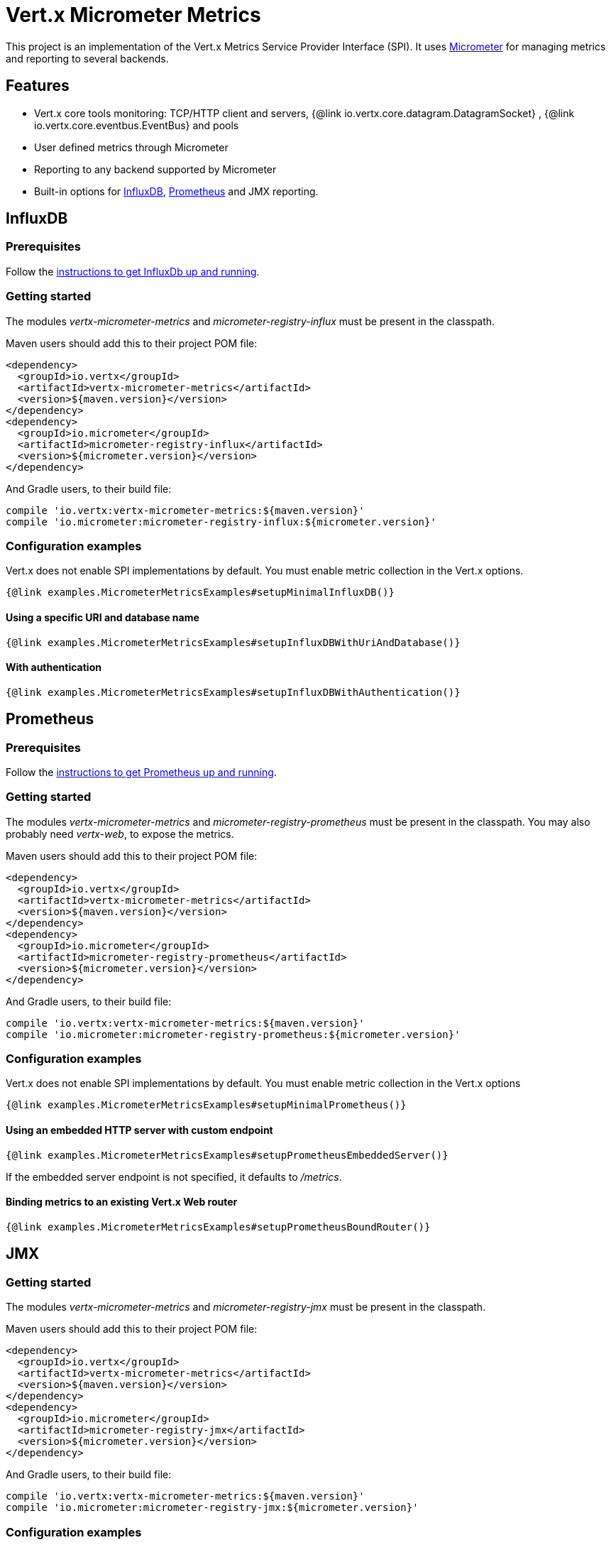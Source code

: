 = Vert.x Micrometer Metrics

This project is an implementation of the Vert.x Metrics Service Provider Interface (SPI).
It uses link:http://micrometer.io/[Micrometer] for managing metrics and reporting to several backends.

== Features

* Vert.x core tools monitoring: TCP/HTTP client and servers, {@link io.vertx.core.datagram.DatagramSocket}
, {@link io.vertx.core.eventbus.EventBus} and pools
* User defined metrics through Micrometer
* Reporting to any backend supported by Micrometer
* Built-in options for https://www.influxdata.com/[InfluxDB], https://prometheus.io/[Prometheus] and JMX reporting.

== InfluxDB

=== Prerequisites

Follow the https://docs.influxdata.com/influxdb/latest/introduction/getting_started/[instructions to get InfluxDb up and running].

=== Getting started

The modules _vertx-micrometer-metrics_ and _micrometer-registry-influx_ must be present in the classpath.

Maven users should add this to their project POM file:

[source,xml,subs="+attributes"]
----
<dependency>
  <groupId>io.vertx</groupId>
  <artifactId>vertx-micrometer-metrics</artifactId>
  <version>${maven.version}</version>
</dependency>
<dependency>
  <groupId>io.micrometer</groupId>
  <artifactId>micrometer-registry-influx</artifactId>
  <version>${micrometer.version}</version>
</dependency>
----

And Gradle users, to their build file:

[source,groovy,subs="+attributes"]
----
compile 'io.vertx:vertx-micrometer-metrics:${maven.version}'
compile 'io.micrometer:micrometer-registry-influx:${micrometer.version}'
----

=== Configuration examples

Vert.x does not enable SPI implementations by default. You must enable metric collection in the Vert.x options.

[source,$lang]
----
{@link examples.MicrometerMetricsExamples#setupMinimalInfluxDB()}
----

==== Using a specific URI and database name

[source,$lang]
----
{@link examples.MicrometerMetricsExamples#setupInfluxDBWithUriAndDatabase()}
----

==== With authentication

[source,$lang]
----
{@link examples.MicrometerMetricsExamples#setupInfluxDBWithAuthentication()}
----

== Prometheus

=== Prerequisites

Follow the https://prometheus.io/docs/prometheus/latest/getting_started/[instructions to get Prometheus up and running].

=== Getting started

The modules _vertx-micrometer-metrics_ and _micrometer-registry-prometheus_ must be present in the classpath.
You may also probably need _vertx-web_, to expose the metrics.

Maven users should add this to their project POM file:

[source,xml,subs="+attributes"]
----
<dependency>
  <groupId>io.vertx</groupId>
  <artifactId>vertx-micrometer-metrics</artifactId>
  <version>${maven.version}</version>
</dependency>
<dependency>
  <groupId>io.micrometer</groupId>
  <artifactId>micrometer-registry-prometheus</artifactId>
  <version>${micrometer.version}</version>
</dependency>
----

And Gradle users, to their build file:

[source,groovy,subs="+attributes"]
----
compile 'io.vertx:vertx-micrometer-metrics:${maven.version}'
compile 'io.micrometer:micrometer-registry-prometheus:${micrometer.version}'
----

=== Configuration examples

Vert.x does not enable SPI implementations by default. You must enable metric collection in the Vert.x options

[source,$lang]
----
{@link examples.MicrometerMetricsExamples#setupMinimalPrometheus()}
----

==== Using an embedded HTTP server with custom endpoint

[source,$lang]
----
{@link examples.MicrometerMetricsExamples#setupPrometheusEmbeddedServer()}
----

If the embedded server endpoint is not specified, it defaults to _/metrics_.

==== Binding metrics to an existing Vert.x Web router

[source,$lang]
----
{@link examples.MicrometerMetricsExamples#setupPrometheusBoundRouter()}
----

== JMX

=== Getting started

The modules _vertx-micrometer-metrics_ and _micrometer-registry-jmx_ must be present in the classpath.

Maven users should add this to their project POM file:

[source,xml,subs="+attributes"]
----
<dependency>
  <groupId>io.vertx</groupId>
  <artifactId>vertx-micrometer-metrics</artifactId>
  <version>${maven.version}</version>
</dependency>
<dependency>
  <groupId>io.micrometer</groupId>
  <artifactId>micrometer-registry-jmx</artifactId>
  <version>${micrometer.version}</version>
</dependency>
----

And Gradle users, to their build file:

[source,groovy,subs="+attributes"]
----
compile 'io.vertx:vertx-micrometer-metrics:${maven.version}'
compile 'io.micrometer:micrometer-registry-jmx:${micrometer.version}'
----

=== Configuration examples

Vert.x does not enable SPI implementations by default. You must enable metric collection in the Vert.x options

[source,$lang]
----
{@link examples.MicrometerMetricsExamples#setupMinimalJMX()}
----

==== With step and domain

In Micrometer, `step` refers to the reporting period, in seconds. `domain` is the JMX domain under which
MBeans are registered.

[source,$lang]
----
{@link examples.MicrometerMetricsExamples#setupJMXWithStepAndDomain()}
----

== Other backends or combinations

Even if not all backends supported by Micrometer are implemented in Vert.x options, it is still possible
to create any Micrometer registry and pass it to Vert.x.

The list of available backends includes Graphite, Ganglia, Atlas, link:http://micrometer.io/docs[etc].
It also enables the link:http://micrometer.io/docs/concepts#_composite_registries[Micrometer Composite Registry]
in order to report the same metrics to multiple backends.

In this example, metrics are reported both for JMX and Graphite:

[source,$lang]
----
{@link examples.MicrometerMetricsExamples#setupWithCompositeRegistry()}
----

== Advanced usage

Please refer to {@link io.vertx.micrometer.MicrometerMetricsOptions} for an exhaustive list of options.

=== Averages and quantiles in Prometheus

By default, when using the Prometheus registry, histogram-kind metrics will not contain averages or quantile stats.

Averages don't come out of the box but they are typically link:https://prometheus.io/docs/practices/histograms/#count-and-sum-of-observations[computed at query time],
with `promql`. Example, for HTTP client response time average during the last 5 minutes:

[source]
----
  rate(vertx_http_client_response_time_seconds_sum[5m])
/
  rate(vertx_http_client_response_time_seconds_count[5m])
----

To compute quantiles, there are two options available. The first is to activate quantile stats globally
and make them usable for Prometheus function `histogram_quantile`:

[source,$lang]
----
{@link examples.MicrometerMetricsExamples#enableQuantiles()}
----

And then, for example the `promql` query for the HTTP client response time, 99th percentile over the last 5 minutes:
[source]
----
  histogram_quantile(0.99, sum(rate(vertx_http_client_response_time_seconds_bucket[5m])) by (le))
----

The advantage of this option is that it can be leveraged in `promql`, aggregable across dimensions.
The downside is that it creates a lot of timeseries for stats under the hood.

The second option is to create limited stats, non-aggregable across dimensions.
It requires to access directly the Micrometer / Prometheus registry:

[source,$lang]
----
{@link examples.MicrometerMetricsExamples#enableLimitedQuantiles()}
----

See also, more on histograms and percentiles:

* from link:https://micrometer.io/docs/concepts#_histograms_and_percentiles[Micrometer doc]
* from link:https://prometheus.io/docs/prometheus/latest/querying/functions/#histogram_quantile[Prometheus doc]

Furthermore, you can check some link:https://github.com/vert-x3/vertx-examples/tree/master/micrometer-metrics-examples[full working examples].
They come along with few instructions to setup with Prometheus and view dashboards in Grafana.

=== Disable some metric domains

Restricting the Vert.x modules being monitored can be done using
{@link io.vertx.micrometer.MicrometerMetricsOptions#disabledMetricsCategories}.

For a full list of domains, see {@link io.vertx.micrometer.MetricsDomain}

=== User-defined metrics

The Micrometer registries are accessible, in order to create new metrics or fetch the existing ones.
By default, an unique registry is used and will be shared across the Vert.x instances of the JVM:

[source,$lang]
----
{@link examples.MicrometerMetricsExamples#accessDefaultRegistry()}
----

It is also possible to have separate registries per Vertx instance, by giving a registry name in metrics options.
Then it can be retrieved specifically:

[source,$lang]
----
{@link examples.MicrometerMetricsExamples#setupAndAccessCustomRegistry()}
----

As an example, here is a custom timer that will track the execution time of a piece of code that is regularly called:

[source,$lang]
----
{@link examples.MicrometerMetricsExamples#customTimerExample()}
----

For more examples, documentation about the Micrometer registry and how to create metrics, check
link:http://micrometer.io/docs/concepts#_registry[Micrometer doc].

=== Reusing an existing registry

It is possible to reuse an existing Micrometer registry (or `CollectorRegistry` from the Prometheus Java client),
and inject it into the Vert.x metrics options:

[source,$lang]
----
{@link examples.MicrometerMetricsExamples#useExistingRegistry()}
----

=== JVM or other instrumentations

Since plain access to Micrometer registries is provided, it is possible to leverage the Micrometer API.
For instance, to instrument the JVM:

[source,$lang]
----
{@link examples.MicrometerMetricsExamples#instrumentJVM()}
----

_From link:http://micrometer.io/docs/ref/jvm[Micrometer documentation]._

=== Metric names

Each metric that Vert.x provides can be renamed through the metrics options, using
{@link io.vertx.micrometer.MetricsNaming} and {@link io.vertx.micrometer.MicrometerMetricsOptions#setMetricsNaming}.
The default metric names were changed in Vert.x 4 to better align with backend conventions, but it is
still possible to retrieve the names used in Vert.x 3.x for compatibility:

[source,$lang]
----
{@link examples.MicrometerMetricsExamples#useV3CompatNames()}
----

=== Labels and matchers

Vert.x Micrometer Metrics defines a set of labels (aka tags or fields) that are used to provide dimensionality
to a metric. For instance, metrics related to event bus messages have an _address_ label, which allows then to query
timeseries for a specific event bus address, or compare timeseries per address, or perform any kind of aggregation
that the query API allows.

While setting up metrics options, you can specify which labels you want to enable or not:

[source,$lang]
----
{@link examples.MicrometerMetricsExamples#setupWithLabelsEnabled()}
----

The full list of labels is detailed here: {@link io.vertx.micrometer.Label}.

WARNING: Enabling labels may result in a high cardinality in values, which can cause troubles on the metrics backend and affect performances.
So it must be used with care.
In general, it is fine to enable labels when the set of possible values is bounded.

For that reason, labels enabled by default are restricted to the ones with known bounded values.

It is possible to interact with labels further than just enabling/disabling. There are two ways for that:

==== Using Matchers

{@link io.vertx.micrometer.Match}  objects can be used to filter or rename some label value
by matching it with either an exact string or a regular expression (the former being more efficient).

Here is an example to restrict HTTP server metrics to those with label _local=localhost:8080_ only:

[source,$lang]
----
{@link examples.MicrometerMetricsExamples#setupWithMatcherForFiltering()}
----

When an _alias_ is specified in the Match, it will be used to rename value instead of filtering.

Matchers are especially useful to control labelling through configuration as they are set via
{@link io.vertx.micrometer.MicrometerMetricsOptions}.

==== Using Micrometer's MeterFilter

Micrometer's link:http://micrometer.io/docs/concepts#_meter_filters[MeterFilter API] can be accessed directly in order to define rules on labels.
Compared to Matchers, it offers more features in manipulating the labels, but cannot be defined from configuration.
So both have their advantages.

Here is an example to replace the actual `path` label of HTTP requests with a generic form using regex:

[source,$lang]
----
{@link examples.MicrometerMetricsExamples#useMicrometerFilters()}
----

NOTE: Matchers use MeterFilters under the hood.

=== Custom tags provider

You can define a function that generates additional tags (or labels) for HTTP server or client metrics.
Such function takes an {@link io.vertx.core.spi.observability.HttpRequest} object as a parameter, and returns
an Iterable of {@link io.micrometer.core.instrument.Tag}.

As an example, here is how to map the _x-user_ header to a custom label _user_ in both server and client metrics:

[source,$lang]
----
{@link examples.MicrometerMetricsExamples#useCustomTagsProvider()}
----

=== Snapshots

A {@link io.vertx.micrometer.MetricsService} can be created out of a {@link io.vertx.core.metrics.Measured} object
in order to take a snapshot of its related metrics and measurements.
The snapshot is returned as a {@link io.vertx.core.json.JsonObject}.

A well known _Measured_ object is simply {@link io.vertx.core.Vertx}:

[source,$lang]
----
{@link examples.MicrometerMetricsExamples#createFullSnapshot()}
----

Other components, such as an {@link io.vertx.core.eventbus.EventBus} or a {@link io.vertx.core.http.HttpServer} are
measurable:

[source,$lang]
----
{@link examples.MicrometerMetricsExamples#createPartialSnapshot()}
----

Finally it is possible to filter the returned metrics from their base names:

[source,$lang]
----
{@link examples.MicrometerMetricsExamples#createSnapshotFromPrefix()}
----

== Vert.x core tools metrics

This section lists all the metrics generated by monitoring the Vert.x core tools.

NOTE: The metric backends may have different conventions or rules for naming metrics.
The names described below are the default ones used in Vert.x 4, using underscore separators.
The actual names may vary depending on the metrics backend.

=== Net Client

[cols="35,20,10,35", options="header"]
|===
|Metric name
|Labels
|Type
|Description

|`vertx_net_client_bytes_read`
|`local`, `remote`
|Counter
|Number of bytes received from the remote host.

|`vertx_net_client_bytes_written`
|`local`, `remote`
|Counter
|Number of bytes sent to the remote host.

|`vertx_net_client_active_connections`
|`local`, `remote`
|Gauge
|Number of connections to the remote host currently opened.

|`vertx_net_client_errors`
|`local`, `remote`, `class`
|Counter
|Number of errors.

|===

=== HTTP Client

[cols="35,20,10,35", options="header"]
|===
|Metric name
|Labels
|Type
|Description

|`vertx_http_client_bytes_read`
|`local`, `remote`
|Counter
|Number of bytes received from the remote host.

|`vertx_http_client_bytes_written`
|`local`, `remote`
|Counter
|Number of bytes sent to the remote host.

|`vertx_http_client_active_connections`
|`local`, `remote`
|Gauge
|Number of connections to the remote host currently opened.

|`vertx_http_client_errors`
|`local`, `remote`, `class`
|Counter
|Number of errors.

|`vertx_http_client_queue_time_seconds`
|`local`, `remote`
|Timer
|Time spent in queue before being processed, in seconds.

|`vertx_http_client_queue_pending`
|`local`, `remote`
|Gauge
|Number of pending elements in queue.

|`vertx_http_client_active_requests`
|`local`, `remote`, `path`, `method`
|Gauge
|Number of requests being processed, waiting for a response.

|`vertx_http_client_requests_total`
|`local`, `remote`, `path`, `method`
|Counter
|Number of requests sent.

|`vertx_http_client_request_bytes`
|`local`, `remote`, `path`, `method`
|Summary
|Size in bytes of the requests.

|`vertx_http_client_response_time_seconds`
|`local`, `remote`, `path`, `method`, `code`
|Timer
|Response time in seconds.

|`vertx_http_client_responses_total`
|`local`, `remote`, `path`, `method`, `code`
|Counter
|Number of received responses.

|`vertx_http_client_response_bytes`
|`local`, `remote`, `path`, `method`, `code`
|Summary
|Size in bytes of the responses.

|`vertx_http_client_active_ws_connections`
|`local`, `remote`
|Gauge
|Number of websockets currently opened.

|===

=== Net Server

[cols="35,20,10,35", options="header"]
|===
|Metric name
|Labels
|Type
|Description

|`vertx_net_server_bytes_read`
|`local`, `remote`
|Counter
|Number of bytes received by the Net Server.

|`vertx_net_server_bytes_written`
|`local`, `remote`
|Counter
|Number of bytes sent by the Net Server.

|`vertx_net_server_active_connections`
|`local`, `remote`
|Gauge
|Number of opened connections to the Net Server.

|`vertx_net_server_errors`
|`local`, `remote`, `class`
|Counter
|Number of errors.

|===

=== HTTP Server

[cols="35,20,10,35", options="header"]
|===
|Metric name
|Labels
|Type
|Description

|`vertx_http_server_bytes_read`
|`local`, `remote`
|Counter
|Number of bytes received by the HTTP Server.

|`vertx_http_server_bytes_written`
|`local`, `remote`
|Counter
|Number of bytes sent by the HTTP Server.

|`vertx_http_server_active_connections`
|`local`, `remote`
|Gauge
|Number of opened connections to the HTTP Server.

|`vertx_http_server_errors`
|`local`, `remote`, `class`
|Counter
|Number of errors.

|`vertx_http_server_active_requests`
|`local`, `remote`, `path`, `method`
|Gauge
|Number of requests being processed.

|`vertx_http_server_requests_total`
|`local`, `remote`, `path`, `method`, `code`, `route`
|Counter
|Number of processed requests.

|`vertx_http_server_request_resets_total`
|`local`, `remote`, `path`, `method`
|Counter
|Number of request resets.

|`vertx_http_server_request_bytes`
|`local`, `remote`, `path`, `method`
|Summary
|Size in bytes of the requests.

|`vertx_http_server_response_time_seconds`
|`local`, `remote`, `path`, `method`, `code`, `route`
|Timer
|Request processing time in seconds.

|`vertx_http_server_response_bytes`
|`local`, `remote`, `path`, `method`, `code`, `route`
|Summary
|Size in bytes of the responses.

|`vertx_http_client_active_ws_connections`
|`local`, `remote`
|Gauge
|Number of websockets currently opened.

|===

=== Datagram socket

[cols="35,20,10,35", options="header"]
|===
|Metric name
|Labels
|Type
|Description

|`vertx_datagram_bytes_read`
|`local`
|Summary
|Total number of bytes received on the `<host>:<port>` listening address.

|`vertx_datagram_bytes_written`
|(none)
|Summary
|Total number of bytes sent to the remote host.

|`vertx_datagram_errors`
|`class`
|Counter
|Total number of errors.

|===

=== Event Bus

[cols="35,20,10,35", options="header"]
|===
|Metric name
|Labels
|Type
|Description

|`vertx_eventbus_bytes_read`
|`address`
|Summary
|Total number of bytes received while reading messages from event bus cluster peers.

|`vertx_eventbus_bytes_written`
|`address`
|Summary
|Total number of bytes sent while sending messages to event bus cluster peers.

|`vertx_eventbus_handlers`
|`address`
|Gauge
|Number of event bus handlers in use.

|`vertx_eventbus_pending`
|`address`,`side` (local/remote)
|Gauge
|Number of messages not processed yet. One message published will count for `N` pending if `N` handlers
are registered to the corresponding address.

|`vertx_eventbus_processed`
|`address`,`side` (local/remote)
|Counter
|Number of processed messages.

|`vertx_eventbus_published`
|`address`,`side` (local/remote)
|Counter
|Number of messages published (publish / subscribe).

|`vertx_eventbus_discarded`
|`address`,`side` (local/remote)
|Counter
|Number of discarded messages (e.g. still pending messages while handler is unregistered, or overflowing messages).

|`vertx_eventbus_sent`
|`address`,`side` (local/remote)
|Counter
|Number of messages sent (point-to-point).

|`vertx_eventbus_received`
|`address`,`side` (local/remote)
|Counter
|Number of messages received.

|`vertx_eventbus_delivered`
|`address`,`side` (local/remote)
|Counter
|Number of messages delivered to handlers.

|`vertx_eventbus_reply_failures`
|`address`,`failure`
|Counter
|Number of message reply failures.

|===

== Vert.x pool metrics

This section lists all the metrics generated by monitoring Vert.x pools.

There are two types currently supported:

* _worker_ (see {@link io.vertx.core.WorkerExecutor})
* _datasource_ (created with Vert.x JDBC client)

NOTE: Vert.x creates two worker pools upfront, _worker-thread_ and _internal-blocking_.

[cols="35,20,10,35", options="header"]
|===
|Metric name
|Labels
|Type
|Description

|`vertx_pool_queue_time_seconds`
|`pool_type`,`pool_name`
|Timer
|Time spent in queue before being processed, in seconds.

|`vertx_pool_queue_pending`
|`pool_type`,`pool_name`
|Gauge
|Number of pending elements in queue.

|`vertx_pool_usage`
|`pool_type`,`pool_name`
|Timer
|Time using a resource (i.e. processing time for worker pools).

|`vertx_pool_in_use`
|`pool_type`,`pool_name`
|Gauge
|Number of resources used.

|`vertx_pool_completed`
|`pool_type`,`pool_name`
|Counter
|Number of elements done with the resource (i.e. total number of tasks executed for worker pools).

|`vertx_pool_ratio`
|`pool_type`,`pool_name`
|Gauge
|Pool usage ratio, only present if maximum pool size could be determined.

|===

== Other clients

Vert.x clients, other than the core HTTP / Net clients, may implement a standard set of client metrics. This is the case, for instance, of the SQL client.

Such client metrics are named after a "client type" identifier, displayed as `$TYPE` in the table below.
For instance, `vertx_$TYPE_queue_pending` is `vertx_sql_queue_pending` for the SQL client.

The meaning of the `namespace` label is left to the discretion of the client implementation.

[cols="35,20,10,35", options="header"]
|===
|Metric name
|Labels
|Type
|Description

|`vertx_$TYPE_queue_pending`
|`remote`, `namespace`
|Gauge
|Number of pending elements in queue.

|`vertx_$TYPE_queue_time_seconds`
|`remote`, `namespace`
|Timer
|Time spent in queue before being processed, in seconds.

|`vertx_$TYPE_processing_pending`
|`remote`, `namespace`
|Gauge
|Number of elements being processed.

|`vertx_$TYPE_processing_time_seconds`
|`remote`, `namespace`
|Timer
|Processing time, from request start to response end, in seconds.

|`vertx_$TYPE_resets_total`
|`remote`, `namespace`
|Counter
|Total number of resets.

|===
